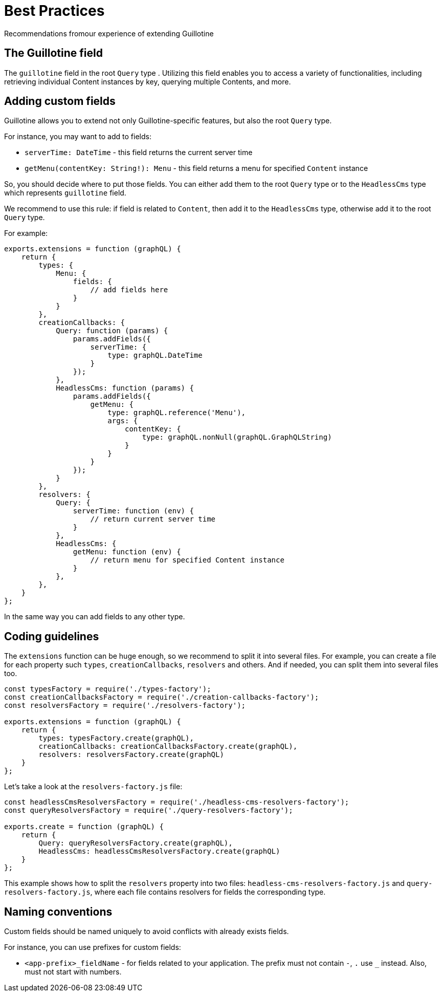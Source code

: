 = Best Practices

Recommendations fromour experience of extending Guillotine

== The Guillotine field

The `guillotine` field in the root `Query` type . Utilizing this field enables you to access a variety of functionalities, including retrieving individual Content instances by key, querying multiple Contents, and more.

== Adding custom fields

Guillotine allows you to extend not only Guillotine-specific features, but also the root `Query` type.

For instance, you may want to add to fields:

- `serverTime: DateTime` - this field returns the current server time
- `getMenu(contentKey: String!): Menu` - this field returns a menu for specified `Content` instance

So, you should decide where to put those fields. You can either add them to the root `Query` type or to the `HeadlessCms` type which represents `guillotine` field.

We recommend to use this rule: if field is related to `Content`, then add it to the `HeadlessCms` type, otherwise add it to the root `Query` type.

For example:

[source,javascript]
----
exports.extensions = function (graphQL) {
    return {
        types: {
            Menu: {
                fields: {
                    // add fields here
                }
            }
        },
        creationCallbacks: {
            Query: function (params) {
                params.addFields({
                    serverTime: {
                        type: graphQL.DateTime
                    }
                });
            },
            HeadlessCms: function (params) {
                params.addFields({
                    getMenu: {
                        type: graphQL.reference('Menu'),
                        args: {
                            contentKey: {
                                type: graphQL.nonNull(graphQL.GraphQLString)
                            }
                        }
                    }
                });
            }
        },
        resolvers: {
            Query: {
                serverTime: function (env) {
                    // return current server time
                }
            },
            HeadlessCms: {
                getMenu: function (env) {
                    // return menu for specified Content instance
                }
            },
        },
    }
};
----

In the same way you can add fields to any other type.

== Coding guidelines

The `extensions` function can be huge enough, so we recommend to split it into several files. For example, you can create a file for each property such `types`, `creationCallbacks`, `resolvers` and others. And if needed, you can split them into several files too.

[source,javascript]
----
const typesFactory = require('./types-factory');
const creationCallbacksFactory = require('./creation-callbacks-factory');
const resolversFactory = require('./resolvers-factory');

exports.extensions = function (graphQL) {
    return {
        types: typesFactory.create(graphQL),
        creationCallbacks: creationCallbacksFactory.create(graphQL),
        resolvers: resolversFactory.create(graphQL)
    }
};
----

Let's take a look at the `resolvers-factory.js` file:

[source,javascript]
----
const headlessCmsResolversFactory = require('./headless-cms-resolvers-factory');
const queryResolversFactory = require('./query-resolvers-factory');

exports.create = function (graphQL) {
    return {
        Query: queryResolversFactory.create(graphQL),
        HeadlessCms: headlessCmsResolversFactory.create(graphQL)
    }
};
----

This example shows how to split the `resolvers` property into two files: `headless-cms-resolvers-factory.js` and `query-resolvers-factory.js`, where each file contains resolvers for fields the corresponding type.

== Naming conventions

Custom fields should be named uniquely to avoid conflicts with already exists fields.

For instance, you can use prefixes for custom fields:

- `<app-prefix>_fieldName` - for fields related to your application. The prefix must not contain `-`, `.` use `_` instead. Also, must not start with numbers.
